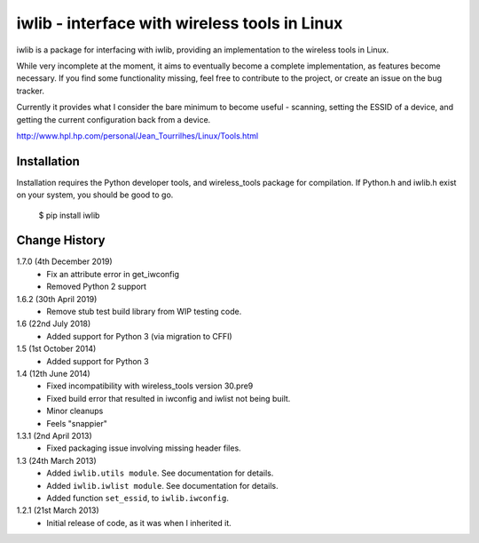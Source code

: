 iwlib - interface with wireless tools in Linux
==============================================

iwlib is a package for interfacing with iwlib, providing an implementation to
the wireless tools in Linux.

While very incomplete at the moment, it aims to eventually become a complete
implementation, as features become necessary. If you find some functionality
missing, feel free to contribute to the project, or create an issue on the bug
tracker.

Currently it provides what I consider the bare minimum to become useful -
scanning, setting the ESSID of a device, and getting the current configuration
back from a device.

http://www.hpl.hp.com/personal/Jean_Tourrilhes/Linux/Tools.html

Installation
------------

Installation requires the Python developer tools, and wireless_tools package
for compilation. If Python.h and iwlib.h exist on your system, you should be
good to go.

    $ pip install iwlib

Change History
--------------
1.7.0 (4th December 2019)
    - Fix an attribute error in get_iwconfig
    - Removed Python 2 support

1.6.2 (30th April 2019)
    - Remove stub test build library from WIP testing code.

1.6 (22nd July 2018)
    - Added support for Python 3 (via migration to CFFI)

1.5 (1st October 2014)
    - Added support for Python 3

1.4 (12th June 2014)
    - Fixed incompatibility with wireless_tools version 30.pre9
    - Fixed build error that resulted in iwconfig and iwlist not being built.
    - Minor cleanups
    - Feels "snappier"

1.3.1 (2nd April 2013)
    - Fixed packaging issue involving missing header files.

1.3 (24th March 2013)
    - Added ``iwlib.utils module``. See documentation for details.
    - Added ``iwlib.iwlist module``. See documentation for details.
    - Added function ``set_essid``, to ``iwlib.iwconfig``.

1.2.1 (21st March 2013)
    - Initial release of code, as it was when I inherited it.
